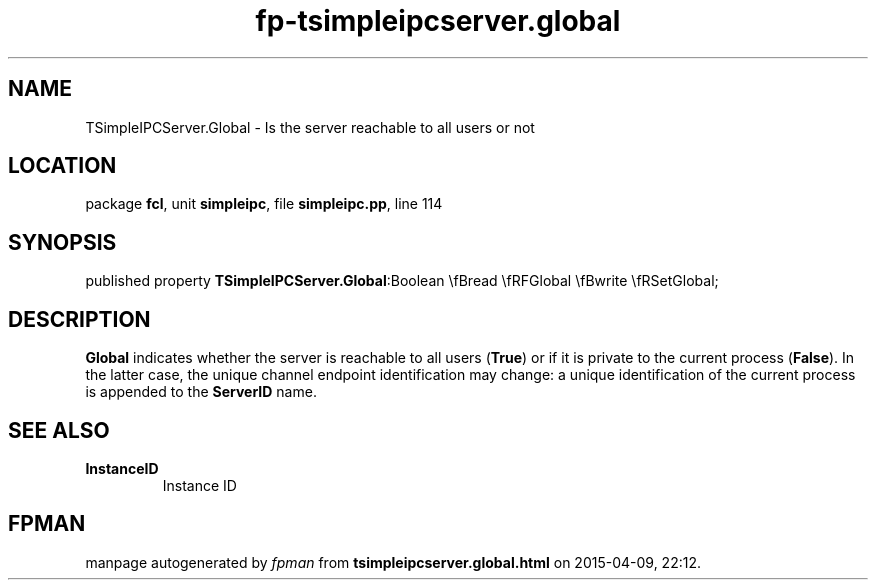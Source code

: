 .\" file autogenerated by fpman
.TH "fp-tsimpleipcserver.global" 3 "2014-03-14" "fpman" "Free Pascal Programmer's Manual"
.SH NAME
TSimpleIPCServer.Global - Is the server reachable to all users or not
.SH LOCATION
package \fBfcl\fR, unit \fBsimpleipc\fR, file \fBsimpleipc.pp\fR, line 114
.SH SYNOPSIS
published property  \fBTSimpleIPCServer.Global\fR:Boolean \\fBread \\fRFGlobal \\fBwrite \\fRSetGlobal;
.SH DESCRIPTION
\fBGlobal\fR indicates whether the server is reachable to all users (\fBTrue\fR) or if it is private to the current process (\fBFalse\fR). In the latter case, the unique channel endpoint identification may change: a unique identification of the current process is appended to the \fBServerID\fR name.


.SH SEE ALSO
.TP
.B InstanceID
Instance ID

.SH FPMAN
manpage autogenerated by \fIfpman\fR from \fBtsimpleipcserver.global.html\fR on 2015-04-09, 22:12.

